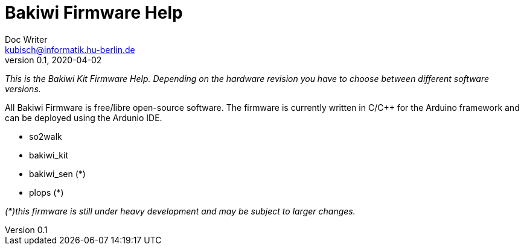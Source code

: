 = Bakiwi Firmware Help
Doc Writer <kubisch@informatik.hu-berlin.de>
v0.1, 2020-04-02
:imagesdir: ./img
:toc:

_This is the Bakiwi Kit Firmware Help. Depending on the hardware revision you have to choose between different software versions._

All Bakiwi Firmware is free/libre open-source software. The firmware is currently written in C/C++ for the Arduino framework and can be deployed using the Ardunio IDE.

* so2walk
* bakiwi_kit
* bakiwi_sen (*)
* plops (*)


_(*)this firmware is still under heavy development and may be subject to larger changes._



